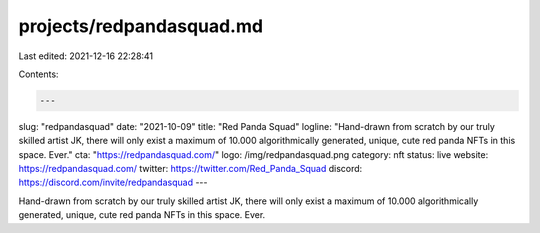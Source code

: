 projects/redpandasquad.md
=========================

Last edited: 2021-12-16 22:28:41

Contents:

.. code-block:: md

    ---
slug: "redpandasquad"
date: "2021-10-09"
title: "Red Panda Squad"
logline: "Hand-drawn from scratch by our truly skilled artist JK, there will only exist a maximum of 10.000 algorithmically generated, unique, cute red panda NFTs in this space. Ever."
cta: "https://redpandasquad.com/"
logo: /img/redpandasquad.png
category: nft
status: live
website: https://redpandasquad.com/
twitter: https://twitter.com/Red_Panda_Squad
discord: https://discord.com/invite/redpandasquad
---

Hand-drawn from scratch by our truly skilled artist JK, there will only exist a
maximum of 10.000 algorithmically generated, unique, cute red panda
NFTs in this space. Ever.


